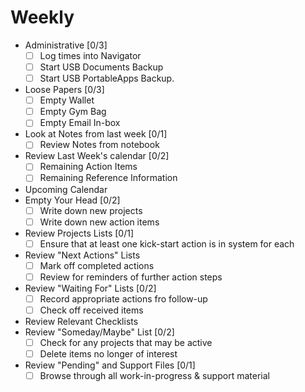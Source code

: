 * Weekly 
 - Administrative [0/3]
   + [ ] Log times into Navigator
   + [ ] Start USB Documents Backup
   + [ ] Start USB PortableApps Backup.
 - Loose Papers [0/3]
   + [ ] Empty Wallet
   + [ ] Empty Gym Bag
   + [ ] Empty Email In-box
 - Look at Notes from last week [0/1]
   + [ ] Review Notes from notebook
 - Review Last Week's calendar [0/2]
   + [ ] Remaining Action Items
   + [ ] Remaining Reference Information
 - Upcoming Calendar
 - Empty Your Head [0/2]
   + [ ] Write down new projects
   + [ ] Write down new action items
 - Review Projects Lists [0/1]
   + [ ] Ensure that at least one kick-start action is in system for each
 - Review "Next Actions" Lists
   + [ ] Mark off completed actions
   + [ ] Review for reminders of further action steps
 - Review "Waiting For" Lists [0/2]
   - [ ] Record appropriate actions fro follow-up
   - [ ] Check off received items
 - Review Relevant Checklists
 - Review "Someday/Maybe" List [0/2]
   + [ ] Check for any projects that may be active
   + [ ] Delete items no longer of interest
 - Review "Pending" and Support Files [0/1]
   - [ ] Browse through all work-in-progress & support material
